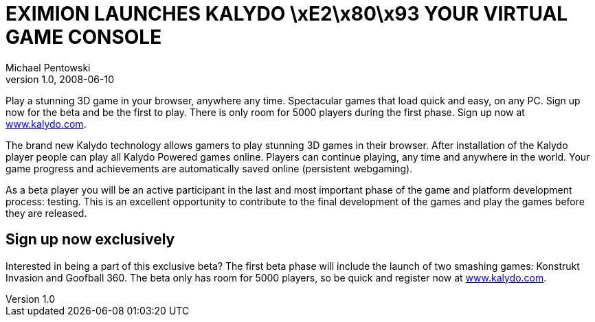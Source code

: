 = EXIMION LAUNCHES KALYDO \xE2\x80\x93 YOUR VIRTUAL GAME CONSOLE
Michael Pentowski
v1.0, 2008-06-10
:title: EXIMION LAUNCHES KALYDO \xE2\x80\x93 YOUR VIRTUAL GAME CONSOLE
:tags: [ventures]


Play a stunning
3D game in your browser, anywhere any time. Spectacular games that load
quick and easy, on any PC. Sign up now for the beta and be the first to
play. There is only room for 5000 players during the first phase. Sign
up now at http://www.kalydo.com/[www.kalydo.com]. 

The brand new Kalydo technology allows gamers to play stunning 3D games
in their browser. After installation of the Kalydo player people can
play all Kalydo Powered games online. Players can continue playing, any
time and anywhere in the world. Your game progress and achievements are
automatically saved online (persistent webgaming).

As a beta player you will be an active participant in the last and most
important phase of the game and platform development process: testing.
This is an excellent opportunity to contribute to the final development
of the games and play the games before they are released.

== Sign up now exclusively

Interested in being a part of this exclusive beta? The first beta phase
will include the launch of two smashing games: Konstrukt Invasion and
Goofball 360. The beta only has room for 5000 players, so be quick and
register now at http://www.kalydo.com/[www.kalydo.com].
